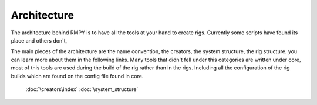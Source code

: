 Architecture
============

The architecture behind RMPY is to have all the tools at your hand to create rigs.
Currently some scripts have found its place and others don't,


The main pieces of the architecture are the name convention, the creators, the system structure, the rig structure.
you can learn more about them in the following links.
Many tools that didn't fell under this categories are written under core, most of this tools are used during the build of the rig rather than in the rigs.
Including all the configuration of the rig builds which are found on the
config file found in core.

    :doc:`\creators\index`
    :doc:`\system_structure`





